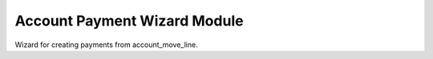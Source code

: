 Account Payment Wizard Module
#############################

Wizard for creating payments from account_move_line.

